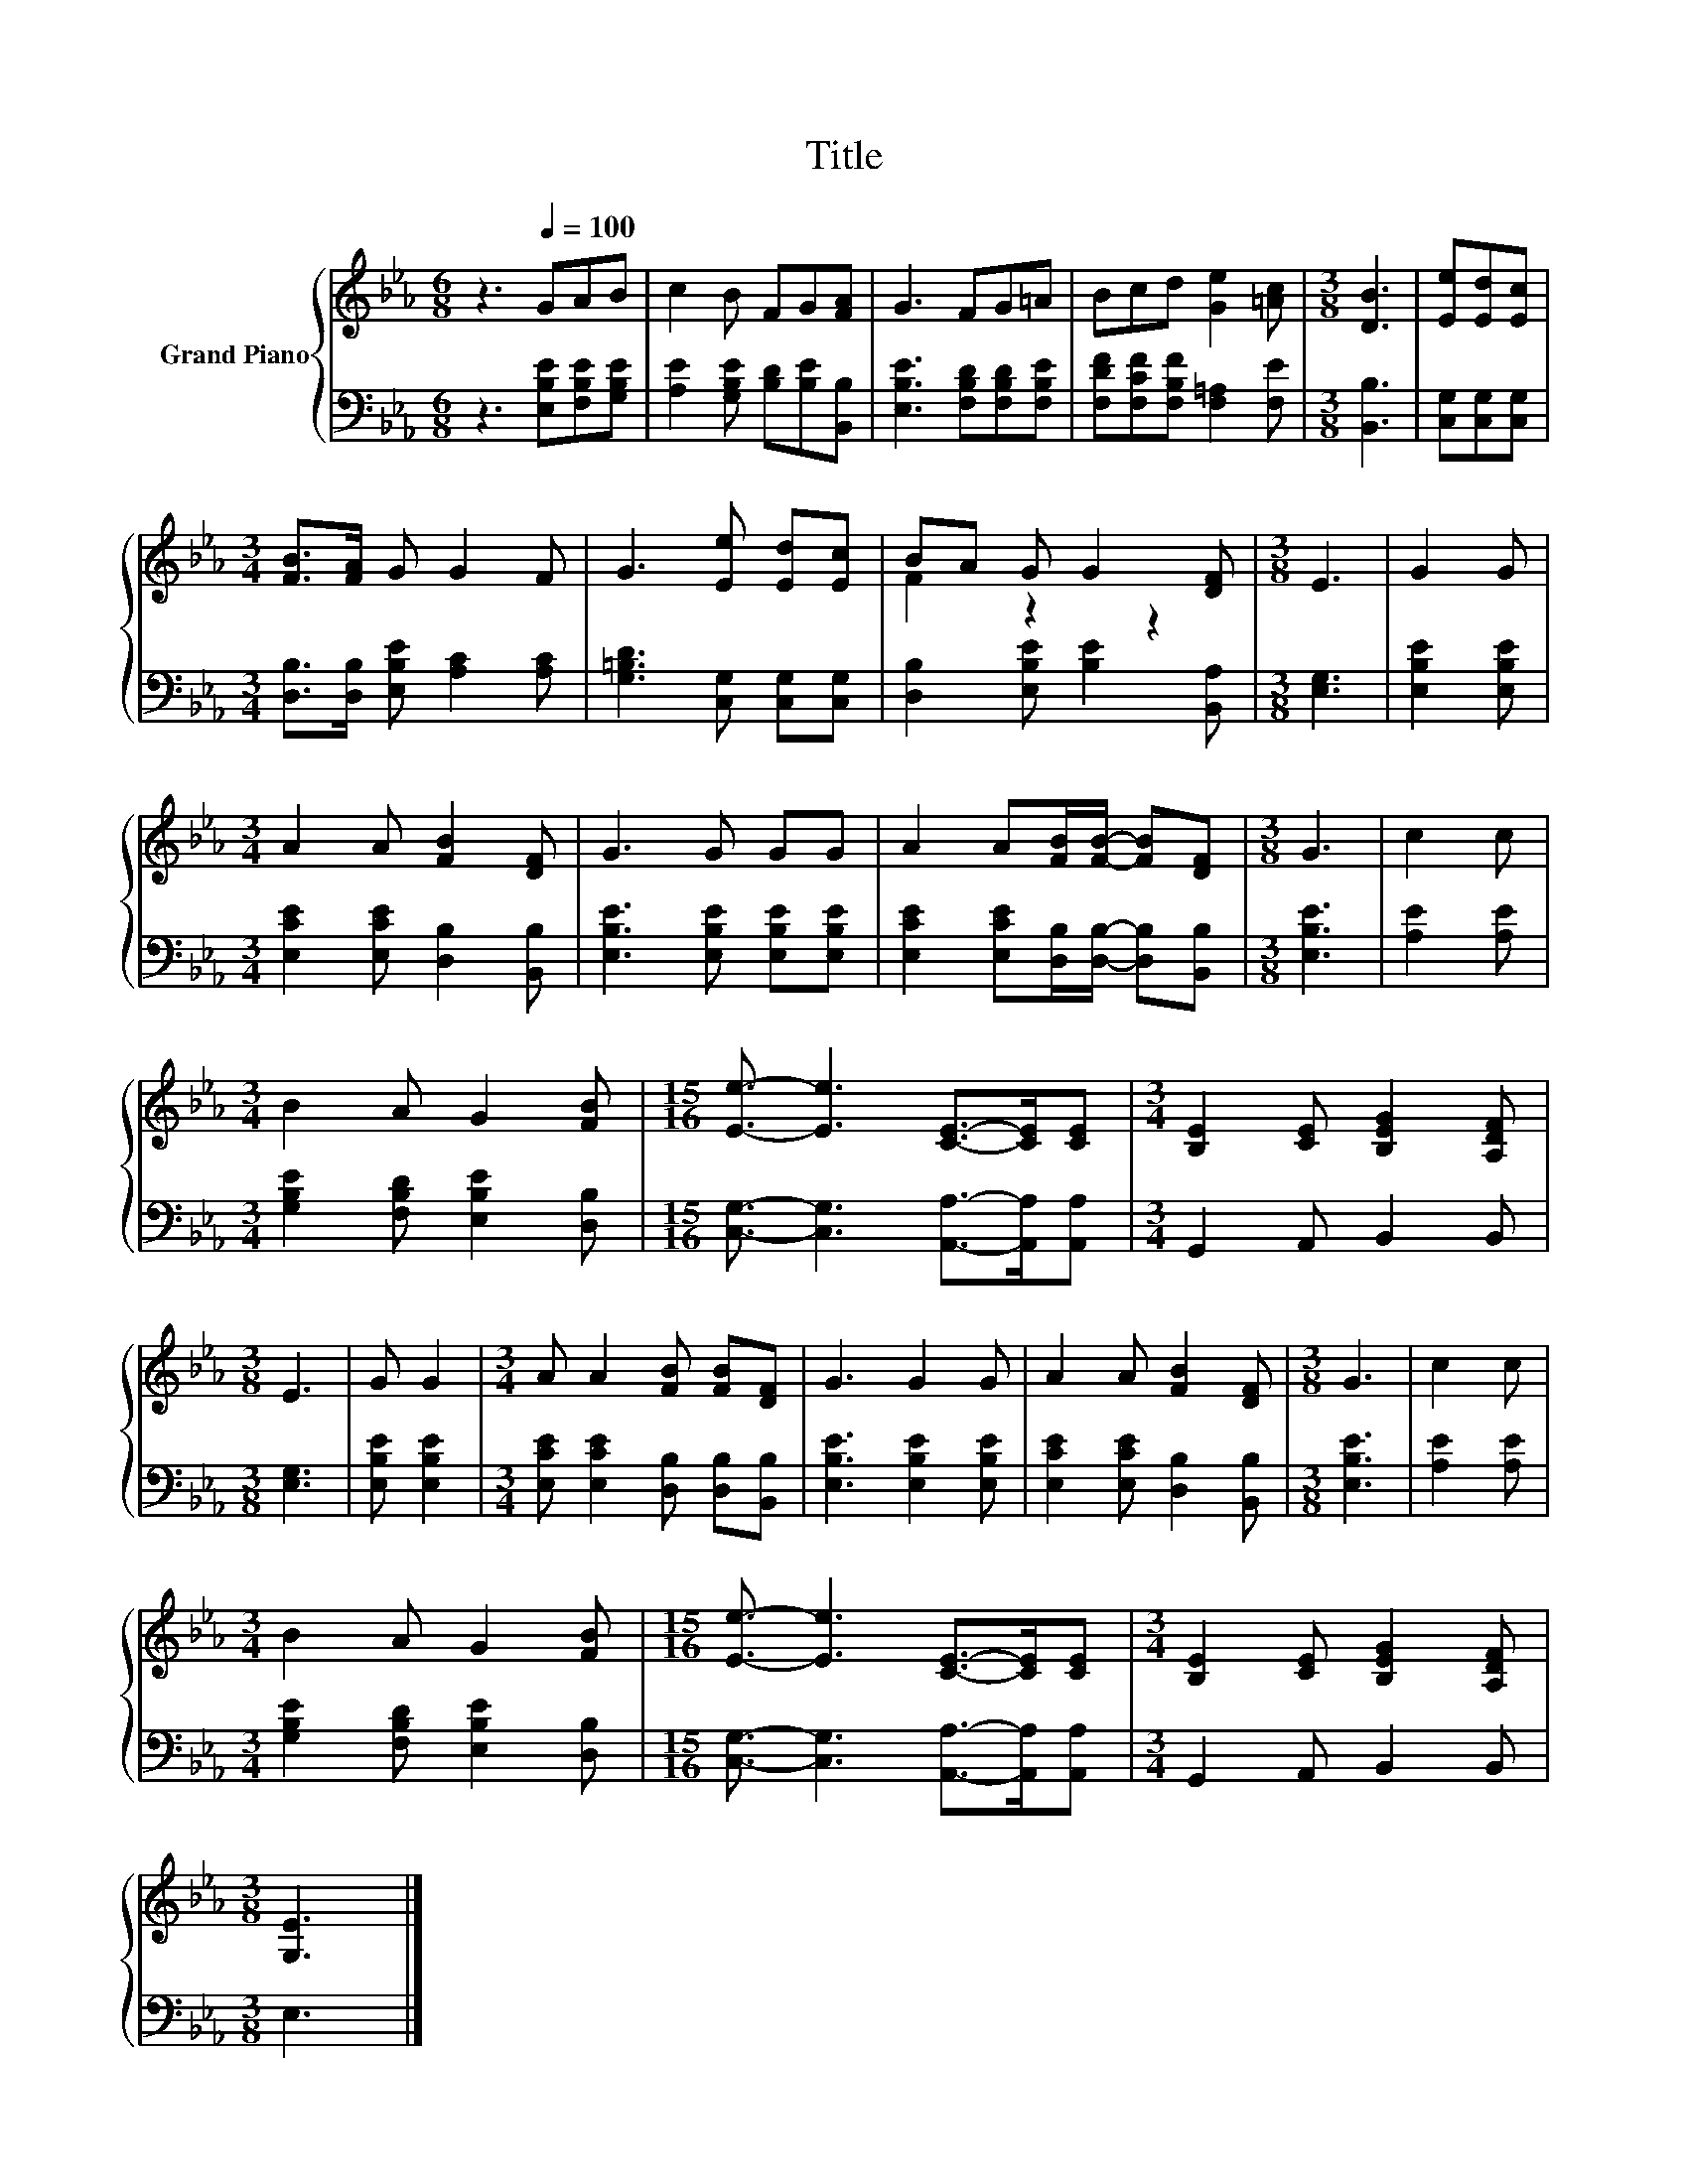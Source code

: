 X:1
T:Title
%%score { ( 1 3 ) | 2 }
L:1/8
M:6/8
K:Eb
V:1 treble nm="Grand Piano"
V:3 treble 
V:2 bass 
V:1
 z3[Q:1/4=100] GAB | c2 B FG[FA] | G3 FG=A | Bcd [Ge]2 [=Ac] |[M:3/8] [DB]3 | [Ee][Ed][Ec] | %6
[M:3/4] [FB]>[FA] G G2 F | G3 [Ee] [Ed][Ec] | BA G G2 [DF] |[M:3/8] E3 | G2 G | %11
[M:3/4] A2 A [FB]2 [DF] | G3 G GG | A2 A[FB]/[FB]/- [FB][DF] |[M:3/8] G3 | c2 c | %16
[M:3/4] B2 A G2 [FB] |[M:15/16] [Ee]3/2- [Ee]3 [CE]->[CE][CE] |[M:3/4] [B,E]2 [CE] [B,EG]2 [A,DF] | %19
[M:3/8] E3 | G G2 |[M:3/4] A A2 [FB] [FB][DF] | G3 G2 G | A2 A [FB]2 [DF] |[M:3/8] G3 | c2 c | %26
[M:3/4] B2 A G2 [FB] |[M:15/16] [Ee]3/2- [Ee]3 [CE]->[CE][CE] |[M:3/4] [B,E]2 [CE] [B,EG]2 [A,DF] | %29
[M:3/8] [G,E]3 |] %30
V:2
 z3 [E,B,E][F,B,E][G,B,E] | [A,E]2 [G,B,E] [B,D][B,E][B,,B,] | [E,B,E]3 [F,B,D][F,B,D][F,B,E] | %3
 [F,DF][F,CF][F,B,F] [F,=A,]2 [F,E] |[M:3/8] [B,,B,]3 | [C,G,][C,G,][C,G,] | %6
[M:3/4] [D,B,]>[D,B,] [E,B,E] [A,C]2 [A,C] | [G,=B,D]3 [C,G,] [C,G,][C,G,] | %8
 [D,B,]2 [E,B,E] [B,E]2 [B,,A,] |[M:3/8] [E,G,]3 | [E,B,E]2 [E,B,E] | %11
[M:3/4] [E,CE]2 [E,CE] [D,B,]2 [B,,B,] | [E,B,E]3 [E,B,E] [E,B,E][E,B,E] | %13
 [E,CE]2 [E,CE][D,B,]/[D,B,]/- [D,B,][B,,B,] |[M:3/8] [E,B,E]3 | [A,E]2 [A,E] | %16
[M:3/4] [G,B,E]2 [F,B,D] [E,B,E]2 [D,B,] |[M:15/16] [C,G,]3/2- [C,G,]3 [A,,A,]->[A,,A,][A,,A,] | %18
[M:3/4] G,,2 A,, B,,2 B,, |[M:3/8] [E,G,]3 | [E,B,E] [E,B,E]2 | %21
[M:3/4] [E,CE] [E,CE]2 [D,B,] [D,B,][B,,B,] | [E,B,E]3 [E,B,E]2 [E,B,E] | %23
 [E,CE]2 [E,CE] [D,B,]2 [B,,B,] |[M:3/8] [E,B,E]3 | [A,E]2 [A,E] | %26
[M:3/4] [G,B,E]2 [F,B,D] [E,B,E]2 [D,B,] |[M:15/16] [C,G,]3/2- [C,G,]3 [A,,A,]->[A,,A,][A,,A,] | %28
[M:3/4] G,,2 A,, B,,2 B,, |[M:3/8] E,3 |] %30
V:3
 x6 | x6 | x6 | x6 |[M:3/8] x3 | x3 |[M:3/4] x6 | x6 | F2 z2 z2 |[M:3/8] x3 | x3 |[M:3/4] x6 | x6 | %13
 x6 |[M:3/8] x3 | x3 |[M:3/4] x6 |[M:15/16] x15/2 |[M:3/4] x6 |[M:3/8] x3 | x3 |[M:3/4] x6 | x6 | %23
 x6 |[M:3/8] x3 | x3 |[M:3/4] x6 |[M:15/16] x15/2 |[M:3/4] x6 |[M:3/8] x3 |] %30

